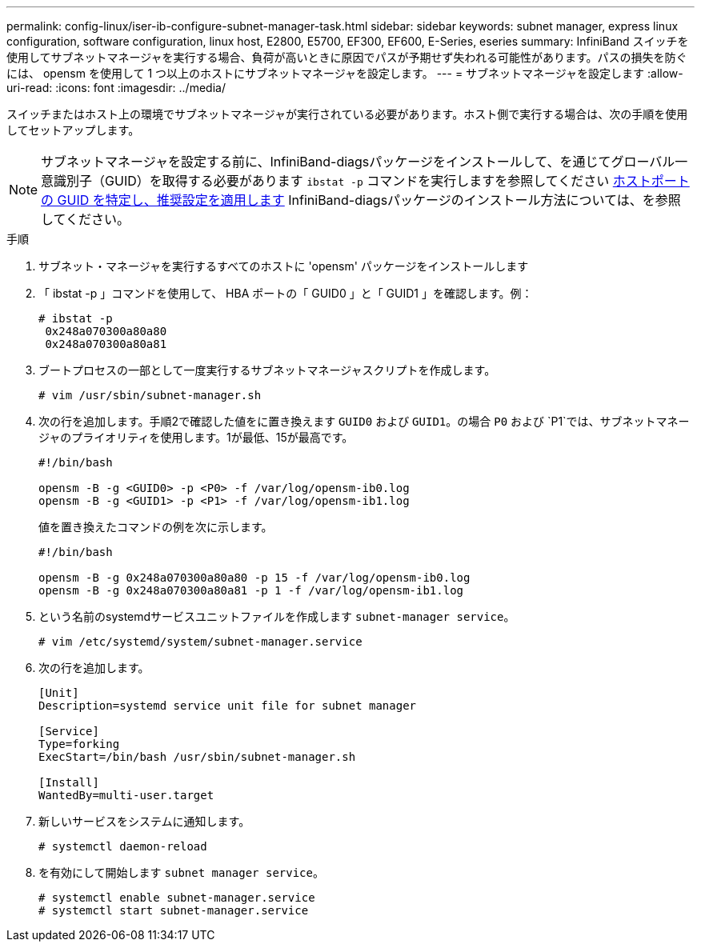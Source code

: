 ---
permalink: config-linux/iser-ib-configure-subnet-manager-task.html 
sidebar: sidebar 
keywords: subnet manager, express linux configuration, software configuration, linux host, E2800, E5700, EF300, EF600, E-Series, eseries 
summary: InfiniBand スイッチを使用してサブネットマネージャを実行する場合、負荷が高いときに原因でパスが予期せず失われる可能性があります。パスの損失を防ぐには、 opensm を使用して 1 つ以上のホストにサブネットマネージャを設定します。 
---
= サブネットマネージャを設定します
:allow-uri-read: 
:icons: font
:imagesdir: ../media/


[role="lead"]
スイッチまたはホスト上の環境でサブネットマネージャが実行されている必要があります。ホスト側で実行する場合は、次の手順を使用してセットアップします。


NOTE: サブネットマネージャを設定する前に、InfiniBand-diagsパッケージをインストールして、を通じてグローバル一意識別子（GUID）を取得する必要があります `ibstat -p` コマンドを実行しますを参照してください xref:iser-ib-determine-host-port-guids-task.adoc[ホストポートの GUID を特定し、推奨設定を適用します] InfiniBand-diagsパッケージのインストール方法については、を参照してください。

.手順
. サブネット・マネージャを実行するすべてのホストに 'opensm' パッケージをインストールします
. 「 ibstat -p 」コマンドを使用して、 HBA ポートの「 GUID0 」と「 GUID1 」を確認します。例：
+
[listing]
----
# ibstat -p
 0x248a070300a80a80
 0x248a070300a80a81
----
. ブートプロセスの一部として一度実行するサブネットマネージャスクリプトを作成します。
+
[listing]
----
# vim /usr/sbin/subnet-manager.sh
----
. 次の行を追加します。手順2で確認した値をに置き換えます `GUID0` および `GUID1`。の場合 `P0` および `P1`では、サブネットマネージャのプライオリティを使用します。1が最低、15が最高です。
+
[listing]
----
#!/bin/bash

opensm -B -g <GUID0> -p <P0> -f /var/log/opensm-ib0.log
opensm -B -g <GUID1> -p <P1> -f /var/log/opensm-ib1.log
----
+
値を置き換えたコマンドの例を次に示します。

+
[listing]
----
#!/bin/bash

opensm -B -g 0x248a070300a80a80 -p 15 -f /var/log/opensm-ib0.log
opensm -B -g 0x248a070300a80a81 -p 1 -f /var/log/opensm-ib1.log
----
. という名前のsystemdサービスユニットファイルを作成します `subnet-manager service`。
+
[listing]
----
# vim /etc/systemd/system/subnet-manager.service
----
. 次の行を追加します。
+
[listing]
----
[Unit]
Description=systemd service unit file for subnet manager

[Service]
Type=forking
ExecStart=/bin/bash /usr/sbin/subnet-manager.sh

[Install]
WantedBy=multi-user.target
----
. 新しいサービスをシステムに通知します。
+
[listing]
----
# systemctl daemon-reload
----
. を有効にして開始します `subnet manager service`。
+
[listing]
----
# systemctl enable subnet-manager.service
# systemctl start subnet-manager.service
----

